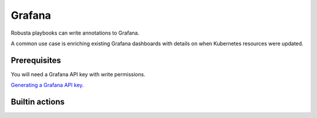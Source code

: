 Grafana
#########################

Robusta playbooks can write annotations to Grafana.

A common use case is enriching existing Grafana dashboards with details on when Kubernetes resources were updated.

Prerequisites
^^^^^^^^^^^^^^^^^^^^^^^^^^^^
You will need a Grafana API key with write permissions.

`Generating a Grafana API key. <https://stackoverflow.com/questions/63002202/options-for-creating-a-grafana-api-token>`_

Builtin actions
^^^^^^^^^^^^^^^^^^^^^^^^^^^^^^^

.. robusta-action:: playbooks.robusta_playbooks.grafana_enrichment.add_deployment_lines_to_grafana

.. robusta-action:: playbooks.robusta_playbooks.grafana_enrichment.add_alert_lines_to_grafana


